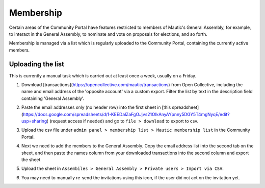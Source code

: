 Membership
##########

Certain areas of the Community Portal have features restricted to members of Mautic's General Assembly, for example, to interact in the General Assembly, to nominate and vote on proposals for elections, and so forth.

Membership is managed via a list which is regularly uploaded to the Community Portal, containing the currently active members.

Uploading the list
******************

This is currently a manual task which is carried out at least once a week, usually on a Friday.

#. Download [transactions](https://opencollective.com/mautic/transactions) from Open Collective, including the name and email address of the 'opposite account' via a custom export. Filter the list by text in the description field containing 'General Assembly'.
#. Paste the email addresses only (no header row) into the first sheet in [this spreadsheet](https://docs.google.com/spreadsheets/d/1-KEEDalZaFgOJjvs21OIkAnyAYpnny5DGY5T4mgNyqE/edit?usp=sharing) (request access if needed) and go to ``file > download`` to export to csv.
#. Upload the csv file under ``admin panel > membership list > Mautic membership list`` in the Community Portal.
#. Next we need to add the members to the General Assembly. Copy the email address list into the second tab on the sheet, and then paste the names column from your downloaded transactions into the second column and export the sheet
#. Upload the sheet in ``Assembiles > General Assembly > Private users > Import via CSV``.

   .. image:: images/upload-private-members.png
     :width: 800
     :alt: Upload private members

#. You may need to manually re-send the invitations using this icon, if the user did not act on the invitation yet.

   .. image:: images/resend-invite-private-participant.png
     :width: 800
     :alt: Resend private participant invitaion
